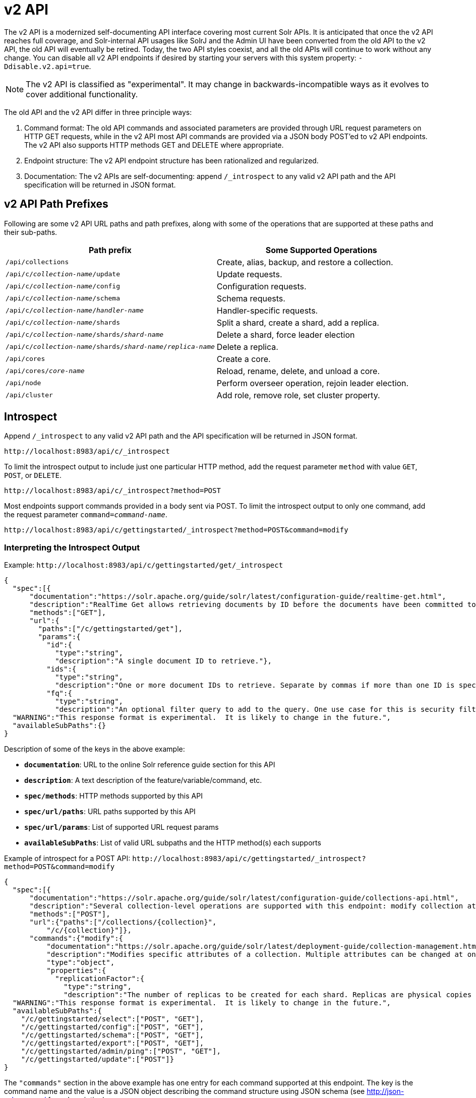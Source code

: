 = v2 API
// Licensed to the Apache Software Foundation (ASF) under one
// or more contributor license agreements.  See the NOTICE file
// distributed with this work for additional information
// regarding copyright ownership.  The ASF licenses this file
// to you under the Apache License, Version 2.0 (the
// "License"); you may not use this file except in compliance
// with the License.  You may obtain a copy of the License at
//
//   http://www.apache.org/licenses/LICENSE-2.0
//
// Unless required by applicable law or agreed to in writing,
// software distributed under the License is distributed on an
// "AS IS" BASIS, WITHOUT WARRANTIES OR CONDITIONS OF ANY
// KIND, either express or implied.  See the License for the
// specific language governing permissions and limitations
// under the License.

[[top-v2-api]]
The v2 API is a modernized self-documenting API interface covering most current Solr APIs.
It is anticipated that once the v2 API reaches full coverage, and Solr-internal API usages like SolrJ and the Admin UI have been converted from the old API to the v2 API, the old API will eventually be retired.
Today, the two API styles coexist, and all the old APIs will continue to work without any change.
You can disable all v2 API endpoints if desired by starting your servers with this system property: `-Ddisable.v2.api=true`.

NOTE: The v2 API is classified as "experimental".
It may change in backwards-incompatible ways as it evolves to cover additional functionality.

The old API and the v2 API differ in three principle ways:

.  Command format: The old API commands and associated parameters are provided through URL request parameters on HTTP GET requests, while in the v2 API most API commands are provided via a JSON body POST'ed to v2 API endpoints.
The v2 API also supports HTTP methods GET and DELETE where appropriate.
.  Endpoint structure: The v2 API endpoint structure has been rationalized and regularized.
.  Documentation: The v2 APIs are self-documenting: append `/_introspect` to any valid v2 API path and the API specification will be returned in JSON format.

== v2 API Path Prefixes

Following are some v2 API URL paths and path prefixes, along with some of the operations that are supported at these paths and their sub-paths.

[width="100%",options="header",]
|===
|Path prefix |Some Supported Operations
|`/api/collections` |Create, alias, backup, and restore a collection.
|`/api/c/_collection-name_/update` |Update requests.
|`/api/c/_collection-name_/config` |Configuration requests.
|`/api/c/_collection-name_/schema` |Schema requests.
|`/api/c/_collection-name_/_handler-name_` |Handler-specific requests.
|`/api/c/_collection-name_/shards` |Split a shard, create a shard, add a replica.
|`/api/c/_collection-name_/shards/_shard-name_` |Delete a shard, force leader election
|`/api/c/_collection-name_/shards/_shard-name_/_replica-name_` |Delete a replica.
|`/api/cores` |Create a core.
|`/api/cores/_core-name_` |Reload, rename, delete, and unload a core.
|`/api/node` |Perform overseer operation, rejoin leader election.
|`/api/cluster` |Add role, remove role, set cluster property.
|===

== Introspect

Append `/_introspect` to any valid v2 API path and the API specification will be returned in JSON format.

`\http://localhost:8983/api/c/_introspect`

To limit the introspect output to include just one particular HTTP method, add the request parameter `method` with value `GET`, `POST`, or `DELETE`.

`\http://localhost:8983/api/c/_introspect?method=POST`

Most endpoints support commands provided in a body sent via POST.
To limit the introspect output to only one command, add the request parameter `command=_command-name_`.

`\http://localhost:8983/api/c/gettingstarted/_introspect?method=POST&command=modify`

=== Interpreting the Introspect Output

Example: `\http://localhost:8983/api/c/gettingstarted/get/_introspect`

[source,json]
----
{
  "spec":[{
      "documentation":"https://solr.apache.org/guide/solr/latest/configuration-guide/realtime-get.html",
      "description":"RealTime Get allows retrieving documents by ID before the documents have been committed to the index. It is useful when you need access to documents as soon as they are indexed but your commit times are high for other reasons.",
      "methods":["GET"],
      "url":{
        "paths":["/c/gettingstarted/get"],
        "params":{
          "id":{
            "type":"string",
            "description":"A single document ID to retrieve."},
          "ids":{
            "type":"string",
            "description":"One or more document IDs to retrieve. Separate by commas if more than one ID is specified."},
          "fq":{
            "type":"string",
            "description":"An optional filter query to add to the query. One use case for this is security filtering, in case users or groups should not be able to retrieve the document ID requested."}}}}],
  "WARNING":"This response format is experimental.  It is likely to change in the future.",
  "availableSubPaths":{}
}
----

Description of some of the keys in the above example:

* `**documentation**`: URL to the online Solr reference guide section for this API
* `**description**`: A text description of the feature/variable/command, etc.
* `**spec/methods**`: HTTP methods supported by this API
* `**spec/url/paths**`: URL paths supported by this API
* `**spec/url/params**`: List of supported URL request params
* `**availableSubPaths**`: List of valid URL subpaths and the HTTP method(s) each supports

Example of introspect for a POST API: `\http://localhost:8983/api/c/gettingstarted/_introspect?method=POST&command=modify`

[source,json]
----
{
  "spec":[{
      "documentation":"https://solr.apache.org/guide/solr/latest/configuration-guide/collections-api.html",
      "description":"Several collection-level operations are supported with this endpoint: modify collection attributes; reload a collection; migrate documents to a different collection; rebalance collection leaders; balance properties across shards; and add or delete a replica property.",
      "methods":["POST"],
      "url":{"paths":["/collections/{collection}",
          "/c/{collection}"]},
      "commands":{"modify":{
          "documentation":"https://solr.apache.org/guide/solr/latest/deployment-guide/collection-management.html#modifycollection",
          "description":"Modifies specific attributes of a collection. Multiple attributes can be changed at one time.",
          "type":"object",
          "properties":{
            "replicationFactor":{
              "type":"string",
              "description":"The number of replicas to be created for each shard. Replicas are physical copies of each shard, acting as failover for the shard. Note that changing this value on an existing collection does not automatically add more replicas to the collection. However, it will allow add-replica commands to succeed."}}}}}],
  "WARNING":"This response format is experimental.  It is likely to change in the future.",
  "availableSubPaths":{
    "/c/gettingstarted/select":["POST", "GET"],
    "/c/gettingstarted/config":["POST", "GET"],
    "/c/gettingstarted/schema":["POST", "GET"],
    "/c/gettingstarted/export":["POST", "GET"],
    "/c/gettingstarted/admin/ping":["POST", "GET"],
    "/c/gettingstarted/update":["POST"]}
}
----

The `"commands"` section in the above example has one entry for each command supported at this endpoint.
The key is the command name and the value is a JSON object describing the command structure using JSON schema (see http://json-schema.org/ for a description).

== Invocation Examples

For the "gettingstarted" collection, set the replication factor and whether to automatically add replicas (see above for the introspect output for the `"modify"` command used here):

[source,bash]
----
$ curl http://localhost:8983/api/c/gettingstarted -H 'Content-type:application/json' -d '
{ modify: { replicationFactor: "3" } }'

{"responseHeader":{"status":0,"QTime":842}}
----

See the state of the cluster:

[source,bash]
----
$ curl http://localhost:8983/api/cluster

{"responseHeader":{"status":0,"QTime":0},"collections":["gettingstarted"]}
----

Set a cluster property:

[source,bash]
----
$ curl http://localhost:8983/api/cluster -H 'Content-type: application/json' -d '
{ set-property: { name: maxCoresPerNode, val: "100" } }'

{"responseHeader":{"status":0,"QTime":4}}
----
